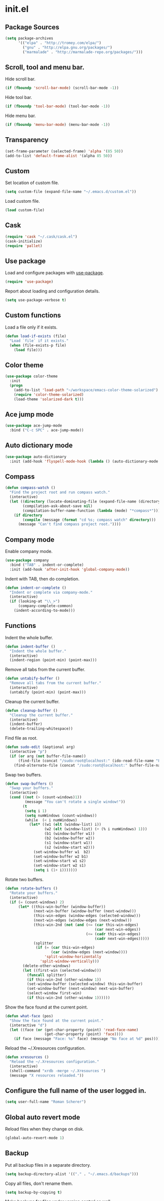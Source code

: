 * init.el
** Package Sources
#+BEGIN_SRC emacs-lisp
  (setq package-archives
        '(("elpa" . "http://tromey.com/elpa/")
          ("gnu" . "http://elpa.gnu.org/packages/")
          ("marmalade" . "http://marmalade-repo.org/packages/")))
#+END_SRC
** Scroll, tool and menu bar.

   Hide scroll bar.

#+BEGIN_SRC emacs-lisp
  (if (fboundp 'scroll-bar-mode) (scroll-bar-mode -1))
#+END_SRC

   Hide tool bar.

#+BEGIN_SRC emacs-lisp
(if (fboundp 'tool-bar-mode) (tool-bar-mode -1))
#+END_SRC

   Hide menu bar.

#+BEGIN_SRC emacs-lisp
  (if (fboundp 'menu-bar-mode) (menu-bar-mode -1))
#+END_SRC

** Transparency
#+BEGIN_SRC emacs-lisp
  (set-frame-parameter (selected-frame) 'alpha '(85 50))
  (add-to-list 'default-frame-alist '(alpha 85 50))
#+END_SRC
** Custom

   Set location of custom file.

#+BEGIN_SRC emacs-lisp
  (setq custom-file (expand-file-name "~/.emacs.d/custom.el"))
#+END_SRC

   Load custom file.

#+BEGIN_SRC emacs-lisp
  (load custom-file)
#+END_SRC

** Cask
#+BEGIN_SRC emacs-lisp
  (require 'cask "~/.cask/cask.el")
  (cask-initialize)
  (require 'pallet)
#+END_SRC
** Use package

   Load and configure packages with [[https://github.com/jwiegley/use-package][use-package]].

#+BEGIN_SRC emacs-lisp
  (require 'use-package)
#+END_SRC

   Report about loading and configuration details.

#+BEGIN_SRC emacs-lisp
  (setq use-package-verbose t)
#+END_SRC

** Custom functions

   Load a file only if it exists.

#+BEGIN_SRC emacs-lisp
  (defun load-if-exists (file)
    "Load `file` if it exists."
    (when (file-exists-p file)
      (load file)))
#+END_SRC

** Color theme
#+BEGIN_SRC emacs-lisp
  (use-package color-theme
    :init
    (progn
      (add-to-list 'load-path "~/workspace/emacs-color-theme-solarized")
      (require 'color-theme-solarized)
      (load-theme 'solarized-dark t)))
#+END_SRC
** Ace jump mode
#+BEGIN_SRC emacs-lisp
  (use-package ace-jump-mode
    :bind ("C-c SPC" . ace-jump-mode))
#+END_SRC
** Auto dictionary mode
#+BEGIN_SRC emacs-lisp
  (use-package auto-dictionary
    :init (add-hook 'flyspell-mode-hook (lambda () (auto-dictionary-mode 1))))
#+END_SRC
** Compass

#+BEGIN_SRC emacs-lisp
  (defun compass-watch ()
    "Find the project root and run compass watch."
    (interactive)
    (let ((directory (locate-dominating-file (expand-file-name (directory-file-name ".")) "config.rb"))
          (compilation-ask-about-save nil)
          (compilation-buffer-name-function (lambda (mode) "*compass*")))
      (if directory
          (compile (message (format "cd %s; compass watch" directory)))
        (message "Can't find compass project root."))))
#+END_SRC

** Company mode

   Enable company mode.

#+BEGIN_SRC emacs-lisp
  (use-package company
    :bind ("TAB" . indent-or-complete)
    :init (add-hook 'after-init-hook 'global-company-mode))
#+END_SRC

   Indent with TAB, then do completion.

#+BEGIN_SRC emacs-lisp
  (defun indent-or-complete ()
    "Indent or complete via company-mode."
    (interactive)
    (if (looking-at "\\_>")
        (company-complete-common)
      (indent-according-to-mode)))
#+END_SRC

** Functions

   Indent the whole buffer.

#+BEGIN_SRC emacs-lisp
  (defun indent-buffer ()
    "Indent the whole buffer."
    (interactive)
    (indent-region (point-min) (point-max)))
#+END_SRC

   Remove all tabs from the current buffer.

#+BEGIN_SRC emacs-lisp
  (defun untabify-buffer ()
    "Remove all tabs from the current buffer."
    (interactive)
    (untabify (point-min) (point-max)))
#+END_SRC

   Cleanup the current buffer.

#+BEGIN_SRC emacs-lisp
  (defun cleanup-buffer ()
    "Cleanup the current buffer."
    (interactive)
    (indent-buffer)
    (delete-trailing-whitespace))
#+END_SRC

   Find file as root.

#+BEGIN_SRC emacs-lisp
  (defun sudo-edit (&optional arg)
    (interactive "p")
    (if (or arg (not buffer-file-name))
        (find-file (concat "/sudo:root@localhost:" (ido-read-file-name "File: ")))
      (find-alternate-file (concat "/sudo:root@localhost:" buffer-file-name))))
#+END_SRC

   Swap two buffers.

#+BEGIN_SRC emacs-lisp
  (defun swap-buffers ()
    "Swap your buffers."
    (interactive)
    (cond ((not (> (count-windows)1))
           (message "You can't rotate a single window!"))
          (t
           (setq i 1)
           (setq numWindows (count-windows))
           (while  (< i numWindows)
             (let* ((w1 (elt (window-list) i))
                    (w2 (elt (window-list) (+ (% i numWindows) 1)))
                    (b1 (window-buffer w1))
                    (b2 (window-buffer w2))
                    (s1 (window-start w1))
                    (s2 (window-start w2)))
               (set-window-buffer w1  b2)
               (set-window-buffer w2 b1)
               (set-window-start w1 s2)
               (set-window-start w2 s1)
               (setq i (1+ i)))))))
#+END_SRC

   Rotate two buffers.

#+BEGIN_SRC emacs-lisp
  (defun rotate-buffers ()
    "Rotate your buffers."
    (interactive)
    (if (= (count-windows) 2)
        (let* ((this-win-buffer (window-buffer))
               (next-win-buffer (window-buffer (next-window)))
               (this-win-edges (window-edges (selected-window)))
               (next-win-edges (window-edges (next-window)))
               (this-win-2nd (not (and (<= (car this-win-edges)
                                           (car next-win-edges))
                                       (<= (cadr this-win-edges)
                                           (cadr next-win-edges)))))
               (splitter
                (if (= (car this-win-edges)
                       (car (window-edges (next-window))))
                    'split-window-horizontally
                  'split-window-vertically)))
          (delete-other-windows)
          (let ((first-win (selected-window)))
            (funcall splitter)
            (if this-win-2nd (other-window 1))
            (set-window-buffer (selected-window) this-win-buffer)
            (set-window-buffer (next-window) next-win-buffer)
            (select-window first-win)
            (if this-win-2nd (other-window 1))))))
#+END_SRC

   Show the face found at the current point.

#+BEGIN_SRC emacs-lisp
  (defun what-face (pos)
    "Show the face found at the current point."
    (interactive "d")
    (let ((face (or (get-char-property (point) 'read-face-name)
                    (get-char-property (point) 'face))))
      (if face (message "Face: %s" face) (message "No face at %d" pos))))
#+END_SRC

   Reload the ~/.Xresources configuration.

#+BEGIN_SRC emacs-lisp
  (defun xresources ()
    "Reload the ~/.Xresources configuration."
    (interactive)
    (shell-command "xrdb -merge ~/.Xresources ")
    (message "X resources reloaded."))
#+END_SRC

** Configure the full name of the user logged in.
#+BEGIN_SRC emacs-lisp
  (setq user-full-name "Roman Scherer")
#+END_SRC
** Global auto revert mode

   Reload files when they change on disk.

#+BEGIN_SRC emacs-lisp
  (global-auto-revert-mode 1)
#+END_SRC

** Backup

   Put all backup files in a separate directory.

#+BEGIN_SRC emacs-lisp
  (setq backup-directory-alist '(("." . "~/.emacs.d/backups")))
#+END_SRC

   Copy all files, don't rename them.

#+BEGIN_SRC emacs-lisp
  (setq backup-by-copying t)
#+END_SRC

   Make backups for files under version control as well.

#+BEGIN_SRC emacs-lisp
  (setq vc-make-backup-files t)
#+END_SRC

   If t, delete excess backup versions silently.

#+BEGIN_SRC emacs-lisp
  (setq delete-old-versions t)
#+END_SRC

   Number of newest versions to keep when a new numbered backup is made.

#+BEGIN_SRC emacs-lisp
  (setq kept-new-versions 10)
#+END_SRC

   Number of oldest versions to keep when a new numbered backup is made.

#+BEGIN_SRC emacs-lisp
  (setq kept-old-versions 0)
#+END_SRC

   Make numeric backup versions unconditionally.

#+BEGIN_SRC emacs-lisp
  (setq version-control t)
#+END_SRC

** Misc

   Answer questions with "y" or "n".

#+BEGIN_SRC emacs-lisp
  (defalias 'yes-or-no-p 'y-or-n-p)
#+END_SRC

   Highlight matching parentheses when the point is on them.

#+BEGIN_SRC emacs-lisp
  (show-paren-mode 1)
#+END_SRC

   Enter debugger if an error is signaled?

#+BEGIN_SRC emacs-lisp
  (setq debug-on-error nil)
#+END_SRC

   Don't show startup message.

#+BEGIN_SRC emacs-lisp
  (setq inhibit-startup-message t)
#+END_SRC

   Delete trailing whitespace when saving.
#+BEGIN_SRC emacs-lisp
  (add-hook 'before-save-hook 'delete-trailing-whitespace)
#+END_SRC

   Toggle column number display in the mode line.

#+BEGIN_SRC emacs-lisp
  (column-number-mode)
#+END_SRC

   Enable display of time, load level, and mail flag in mode lines.

#+BEGIN_SRC emacs-lisp
  (display-time)
#+END_SRC

   Whether to add a newline automatically at the end of the file.

#+BEGIN_SRC emacs-lisp
  (setq require-final-newline t)
#+END_SRC

   Highlight trailing whitespace.

#+BEGIN_SRC emacs-lisp
  (setq show-trailing-whitespace t)
#+END_SRC

   Controls the operation of the TAB key.

#+BEGIN_SRC emacs-lisp
  (setq tab-always-indent 'complete)
#+END_SRC

   The maximum size in lines for term buffers.

#+BEGIN_SRC emacs-lisp
  (setq term-buffer-maximum-size (* 10 2048))
#+END_SRC

   Use Chromium as default browser.

#+BEGIN_SRC emacs-lisp
  (setq browse-url-browser-function 'browse-url-chromium)
#+END_SRC

   Clickable URLs.

#+BEGIN_SRC emacs-lisp
  (define-globalized-minor-mode global-goto-address-mode goto-address-mode goto-address-mode)
  (global-goto-address-mode)
#+END_SRC

** Mac OSX

   This variable describes the behavior of the command key.

#+BEGIN_SRC emacs-lisp
  (setq mac-option-key-is-meta t)
  (setq mac-right-option-modifier nil)
#+END_SRC

** Abbrev mode

   Set the name of file from which to read abbrevs.

#+BEGIN_SRC emacs-lisp
  (setq abbrev-file-name "~/.emacs.d/abbrev_defs")
#+END_SRC

   Silently save word abbrevs too when files are saved.

#+BEGIN_SRC emacs-lisp
  (setq save-abbrevs 'silently)
#+END_SRC

** Compilation mode

   Auto scroll compilation buffer.

#+BEGIN_SRC emacs-lisp
  (setq compilation-scroll-output 't)
#+END_SRC

   Enable colors in compilation mode.
   http://stackoverflow.com/questions/3072648/cucumbers-ansi-colors-messing-up-emacs-compilation-buffer

#+BEGIN_SRC emacs-lisp
  (defun colorize-compilation-buffer ()
    (toggle-read-only)
    (ansi-color-apply-on-region (point-min) (point-max))
    (toggle-read-only))

  (add-hook 'compilation-filter-hook 'colorize-compilation-buffer)
#+END_SRC

** Leiningen

   Auto compile ClojureScript.

#+BEGIN_SRC emacs-lisp
  (defun lein-cljsbuild ()
    (interactive)
    (compile "lein clean; lein cljsbuild auto"))
#+END_SRC

   Start a Rhino REPL.

#+BEGIN_SRC emacs-lisp
  (defun lein-rhino-repl ()
    "Start a Rhino repl via Leiningen."
    (interactive)
    (run-lisp "lein trampoline cljsbuild repl-rhino"))
#+END_SRC

   Start a Node.js REPL.

#+BEGIN_SRC emacs-lisp
  (defun lein-node-repl ()
    "Start a NodeJS repl via Leiningen."
    (interactive)
    (run-lisp "lein trampoline noderepl"))
#+END_SRC

** CSS mode
#+BEGIN_SRC emacs-lisp
  (use-package css-mode
    :mode ("\\.css\\'" . css-mode)
    :init (setq css-indent-offset 2))
#+END_SRC
** SCSS mode
#+BEGIN_SRC emacs-lisp
  (use-package scss-mode
    :init (setq scss-compile-at-save nil))
#+END_SRC
** Desktop save mode

   Always save desktop.

#+BEGIN_SRC emacs-lisp
  (setq desktop-save t)
#+END_SRC

   Load desktop even if it is locked.

#+BEGIN_SRC emacs-lisp
  (setq desktop-load-locked-desktop t)
#+END_SRC

   Enable desktop save mode.

#+BEGIN_SRC emacs-lisp
  (desktop-save-mode 1)
#+END_SRC

** Inferior Lisp mode

   Use Steel Bank Common Lisp (SBCL) as inferior-lisp-program.

#+BEGIN_SRC emacs-lisp
  (setq inferior-lisp-program "sbcl")
#+END_SRC

** Cider
#+BEGIN_SRC emacs-lisp
  (use-package cider
    :init
    (progn
      ;; Enable eldoc in Clojure buffers
      (add-hook 'cider-mode-hook 'cider-turn-on-eldoc-mode)

      ;; Hide *nrepl-connection* and *nrepl-server* buffers from appearing
      ;; in some buffer switching commands like switch-to-buffer
      (setq nrepl-hide-special-buffers nil)

      ;; Enabling CamelCase support for editing commands(like forward-word,
      ;; backward-word, etc) in the REPL is quite useful since we often have
      ;; to deal with Java class and method names. The built-in Emacs minor
      ;; mode subword-mode provides such functionality
      (add-hook 'cider-repl-mode-hook 'subword-mode)

      ;; The use of paredit when editing Clojure (or any other Lisp) code is
      ;; highly recommended. You're probably using it already in your
      ;; clojure-mode buffers (if you're not you probably should). You might
      ;; also want to enable paredit in the REPL buffer as well.
      (add-hook 'cider-repl-mode-hook 'paredit-mode)

      ;; Auto-select the error buffer when it's displayed:
      (setq cider-auto-select-error-buffer t)

      ;; Controls whether to pop to the REPL buffer on connect.
      (setq cider-repl-pop-to-buffer-on-connect nil)

      ;; Controls whether to auto-select the error popup buffer.
      (setq cider-auto-select-error-buffer t)

      ;; T to wrap history around when the end is reached.
      (setq cider-repl-wrap-history t)

      (defun cider-namespace-refresh ()
        (interactive)
        (cider-interactive-eval
         "(require 'clojure.tools.namespace.repl)
      (clojure.tools.namespace.repl/refresh)"))

      (defun piggiepack-repl ()
        (interactive)
        ;; (cider-jack-in)
        (cider-interactive-eval
         "(require 'cljs.repl.browser)
          (cemerick.piggieback/cljs-repl :repl-env (cljs.repl.browser/repl-env :port 9000))"))

      (defun node-repl ()
        (interactive)
        (cider-interactive-eval
         "(require '[cljs.repl.node :as node])
          (node/run-node-nrepl)"))))
#+END_SRC
** Clojure mode
#+BEGIN_SRC emacs-lisp
  (use-package clojure-mode
    :mode (("\\.edn$" . clojure-mode)
           ("\\.cljs$" . clojure-mode)
           ("\\.cljx$" . clojure-mode))
    :init
    (progn
      (eval-after-load "clojure-mode"
        '(define-clojure-indent
           ;; COMPOJURE
           (ANY 2)
           (DELETE 2)
           (GET 2)
           (HEAD 2)
           (POST 2)
           (PUT 2)
           (context 2)
           ;; ALGO.MONADS
           (domonad 1)
           ;; SQLINGVO
           (copy 2)
           (create-table 1)
           (delete 1)
           (drop-table 1)
           (insert 2)
           (select 1)
           (select! 2)
           (truncate 1)
           (update 2)
           ;; CUSTOM
           (api-test 1)
           (web-test 1)
           (database-test 1)
           (defroutes 'defun)
           ))

      ;; More flexible clojure-test-mode regex.
      (eval-after-load "clojure-test-mode"
        '(setq clojure-test-regex
               (mapconcat
                'identity
                '("\\(clojure\\.test\\)"
                  "\\((ns .*-test.*\\)")
                "\\|")))))
#+END_SRC
** Clojure refactor
#+BEGIN_SRC emacs-lisp
  (use-package clj-refactor
    :init
    (progn
      (defun enable-clj-refactor-mode ()
        (clj-refactor-mode 1))

      (add-hook 'clojure-mode-hook 'enable-clj-refactor-mode)
      (cljr-add-keybindings-with-prefix "C-c C-x")))

#+END_SRC
** Dired mode

   Switches passed to `ls' for Dired. MUST contain the `l' option.

#+BEGIN_SRC emacs-lisp
  (setq dired-listing-switches "-alh")
#+END_SRC

   Try to guess a default target directory.

#+BEGIN_SRC emacs-lisp
  (setq dired-dwim-target t)
#+END_SRC

   Find Clojure files in dired mode.

#+BEGIN_SRC emacs-lisp
  (defun find-dired-clojure (dir)
    "Run find-dired on Clojure files."
    (interactive (list (read-directory-name "Run find (Clojure) in directory: " nil "" t)))
    (find-dired dir "-name \"*.clj\""))
#+END_SRC

   Find Ruby files in dired mode.

#+BEGIN_SRC emacs-lisp
  (defun find-dired-ruby (dir)
    "Run find-dired on Ruby files."
    (interactive (list (read-directory-name "Run find (Ruby) in directory: " nil "" t)))
    (find-dired dir "-name \"*.rb\""))
#+END_SRC

** Dired-x mode

   User-defined alist of rules for suggested commands.

#+BEGIN_SRC emacs-lisp
  (setq dired-guess-shell-alist-user
        '(("\\.pdf$" "evince")
          ("\\.xlsx?$" "libreoffice")))
#+END_SRC

   Run shell command in background.

#+BEGIN_SRC emacs-lisp
  (defun dired-do-shell-command-in-background (command)
    "In dired, do shell command in background on the file or directory named on
   this line."
    (interactive
     (list (dired-read-shell-command (concat "& on " "%s: ") nil (list (dired-get-filename)))))
    (call-process command nil 0 nil (dired-get-filename)))

  (add-hook 'dired-load-hook
            (lambda ()
              (load "dired-x")
              (define-key dired-mode-map "&" 'dired-do-shell-command-in-background)))
#+END_SRC

** Electric pair mode

   Electric Pair mode, a global minor mode, provides a way to easily
   insert matching delimiters. Whenever you insert an opening
   delimiter, the matching closing delimiter is automatically inserted
   as well, leaving point between the two.

#+BEGIN_SRC emacs-lisp
  (electric-pair-mode t)
#+END_SRC
** Emacs Lisp mode

   Unequivocally turn on ElDoc mode.

#+BEGIN_SRC emacs-lisp
  (add-hook 'emacs-lisp-mode-hook 'turn-on-eldoc-mode)
#+END_SRC

   Enable Slime-style navigation of elisp symbols using M-. and M-,

#+BEGIN_SRC emacs-lisp
  (add-hook 'emacs-lisp-mode-hook 'elisp-slime-nav-mode)
#+END_SRC

   Auto load files.

#+BEGIN_SRC emacs-lisp
  (add-to-list 'auto-mode-alist '("Cask" . emacs-lisp-mode))
#+END_SRC

   Key bindings.

#+BEGIN_SRC emacs-lisp
  (let ((mode emacs-lisp-mode-map))
    (define-key mode (kbd "C-c m") 'macrostep-expand)
    (define-key mode (kbd "C-c e E") 'elint-current-buffer)
    (define-key mode (kbd "C-c e c") 'cancel-debug-on-entry)
    (define-key mode (kbd "C-c e d") 'debug-on-entry)
    (define-key mode (kbd "C-c e e") 'toggle-debug-on-error)
    (define-key mode (kbd "C-c e f") 'emacs-lisp-byte-compile-and-load)
    (define-key mode (kbd "C-c e l") 'find-library)
    (define-key mode (kbd "C-c e r") 'eval-region)
    (define-key mode (kbd "C-c C-k") 'eval-buffer)
    (define-key mode (kbd "C-c ,") 'ert)
    (define-key mode (kbd "C-c C-,") 'ert))
#+END_SRC

** Elisp slime navigation
#+BEGIN_SRC emacs-lisp
  (use-package elisp-slime-nav)
#+END_SRC
** Emacs server

   Start the Emacs server if it's not running.

#+BEGIN_SRC emacs-lisp
  (require 'server)
  (unless (server-running-p) (server-start))
#+END_SRC

** Emacs multimedia system
#+BEGIN_SRC emacs-lisp
  (use-package emms
    :init
    (progn
      (emms-all)
      (emms-default-players)

      (add-to-list 'emms-player-list 'emms-player-mpd)
      (condition-case nil
          (emms-player-mpd-connect)
        (error (message "Can't connect to music player daemon.")))

      (setq emms-source-file-directory-tree-function 'emms-source-file-directory-tree-find)
      (setq emms-player-mpd-music-directory (expand-file-name "~/Music"))
      (load-if-exists "~/.emms.el")
      (add-to-list 'emms-stream-default-list
                   '("SomaFM: Space Station" "http://www.somafm.com/spacestation.pls" 1 streamlist))))
#+END_SRC
** Expand region
#+BEGIN_SRC emacs-lisp
  (use-package expand-region
    :bind (("C-c C-+" . er/expand-region)
           ("C-c C--" . er/contract-region)))
#+END_SRC
** Fly Spell mode

   Enable flyspell in text mode.

#+BEGIN_SRC emacs-lisp

  (defun enable-flyspell-mode ()
    "Enable Flyspell mode."
    (flyspell-mode 1))

  (dolist (hook '(text-mode-hook))
    (add-hook hook 'enable-flyspell-mode))

#+END_SRC

   Enable flyspell in programming mode.

#+BEGIN_SRC emacs-lisp

  (defun enable-flyspell-prog-mode ()
    "Enable Flyspell Programming mode."
    (flyspell-prog-mode))

  (dolist (hook '(prog-mode-hook))
    (add-hook hook 'enable-flyspell-prog-mode))

#+END_SRC

** Gnus
#+BEGIN_SRC emacs-lisp
  (setq gnus-init-file "~/.emacs.d/gnus.el")
#+END_SRC
** Ido mode

#+BEGIN_SRC emacs-lisp
  (setq ido-auto-merge-work-directories-length nil)
#+END_SRC

   Always create new buffer if no buffer matches substring.

#+BEGIN_SRC emacs-lisp
  (setq ido-create-new-buffer 'always)
#+END_SRC

   Enable flexible string matching.

#+BEGIN_SRC emacs-lisp
  (setq ido-enable-flex-matching t)
#+END_SRC

#+BEGIN_SRC emacs-lisp
  (setq ido-enable-prefix nil)
#+END_SRC

#+BEGIN_SRC emacs-lisp
  (setq ido-handle-duplicate-virtual-buffers 2)
#+END_SRC

#+BEGIN_SRC emacs-lisp
  (setq ido-max-prospects 10)
#+END_SRC

#+BEGIN_SRC emacs-lisp
  (setq ido-use-filename-at-point 'guess)
#+END_SRC

#+BEGIN_SRC emacs-lisp
  (setq ido-use-virtual-buffers t)
#+END_SRC

   Use ido everywhere

#+BEGIN_SRC emacs-lisp
  (setq ido-everywhere t)
#+END_SRC

   Enable IDO mode.

#+BEGIN_SRC emacs-lisp
  (ido-mode t)
#+END_SRC

** Ido vertical mode
#+BEGIN_SRC emacs-lisp
  (use-package ido-vertical-mode
    :init (ido-vertical-mode))
#+END_SRC
** Flx mode
#+BEGIN_SRC emacs-lisp
  (use-package flx-ido
    :init
    (progn
      (flx-ido-mode 1)
      ;; disable ido faces to see flx highlights.
      (setq ido-use-faces nil)
      (setq gc-cons-threshold 20000000)))
#+END_SRC
** Magit
#+BEGIN_SRC emacs-lisp
  (use-package magit
    :bind (("C-x C-g s" . magit-status))
    :init (progn
            (setq magit-stage-all-confirm nil)
            (setq magit-unstage-all-confirm nil)
            (setq ediff-window-setup-function 'ediff-setup-windows-plain)))
#+END_SRC
** Java

   Indent Java annotations. See http://lists.gnu.org/archive/html/help-gnu-emacs/2011-04/msg00262.html

#+BEGIN_SRC emacs-lisp
  (add-hook
   'java-mode-hook
   '(lambda ()
      (setq c-comment-start-regexp "\\(@\\|/\\(/\\|[*][*]?\\)\\)")
      (modify-syntax-entry ?@ "< b" java-mode-syntax-table)))
#+END_SRC

** Octave

#+BEGIN_SRC emacs-lisp
  (add-to-list 'auto-mode-alist '("\\.m$" . octave-mode))
  (add-hook 'octave-mode-hook
            (lambda ()
              (abbrev-mode 1)
              (auto-fill-mode 1)
              (if (eq window-system 'x)
                  (font-lock-mode 1))))
#+END_SRC

** IRC
#+BEGIN_SRC emacs-lisp
  (load-if-exists "~/.rcirc.el")

  (setq rcirc-default-nick "r0man"
        rcirc-default-user-name "r0man"
        rcirc-default-full-name "Roman Scherer"
        rcirc-server-alist '(("irc.freenode.net" :channels ("#clojure")))
        rcirc-private-chat t
        rcirc-debug-flag t)

  (add-hook 'rcirc-mode-hook
            (lambda ()
              (set (make-local-variable 'scroll-conservatively) 8192)
              (rcirc-track-minor-mode 1)
              (flyspell-mode 1)))
#+END_SRC

** Mail

   Load smtpmail

#+BEGIN_SRC emacs-lisp
  (require 'smtpmail)
#+END_SRC

   Send mail via smtpmail.

#+BEGIN_SRC emacs-lisp
  (setq send-mail-function 'sendmail-send-it)
#+END_SRC

   Whether to print info in debug buffer.

#+BEGIN_SRC emacs-lisp
  (setq smtpmail-debug-info t)
#+END_SRC

   The name of the host running SMTP server.

#+BEGIN_SRC emacs-lisp
  (setq smtpmail-smtp-server "smtp.googlemail.com")
#+END_SRC

   SMTP service port number.

#+BEGIN_SRC emacs-lisp
  (setq smtpmail-smtp-service 465)
#+END_SRC

** Macrostep
#+BEGIN_SRC emacs-lisp
  (use-package macrostep)
#+END_SRC
** Markdown mode
#+BEGIN_SRC emacs-lisp
  (use-package markdown-mode)
#+END_SRC
** Multi term

#+BEGIN_SRC emacs-lisp
  (use-package multi-term
    :bind (("C-x M" . multi-term)
           ("C-x m" . switch-to-term-mode-buffer))
    :init
    (progn
      ;; (setq multi-term-dedicated-select-after-open-p t
      ;;       multi-term-dedicated-window-height 25
      ;;       multi-term-program "/bin/bash")

      ;; ;; Enable compilation-shell-minor-mode in multi term.
      ;; ;; http://www.masteringemacs.org/articles/2012/05/29/compiling-running-scripts-emacs/

      ;; ;; TODO: WTF? Turns off colors in terminal.
      ;; ;; (add-hook 'term-mode-hook 'compilation-shell-minor-mode)

      (add-hook 'term-mode-hook
                (lambda ()
                  (dolist
                      (bind '(("<S-down>" . multi-term)
                              ("<S-left>" . multi-term-prev)
                              ("<S-right>" . multi-term-next)
                              ("C-<backspace>" . term-send-backward-kill-word)
                              ("C-<delete>" . term-send-forward-kill-word)
                              ("C-<left>" . term-send-backward-word)
                              ("C-<right>" . term-send-forward-word)
                              ("C-c C-j" . term-line-mode)
                              ("C-c C-k" . term-char-mode)
                              ("C-v" . scroll-up)
                              ("C-y" . term-paste)
                              ("C-z" . term-stop-subjob)
                              ("M-DEL" . term-send-backward-kill-word)
                              ("M-d" . term-send-forward-kill-word)))
                    (add-to-list 'term-bind-key-alist bind))))))
#+END_SRC

   Returns the most recently used term-mode buffer.

#+BEGIN_SRC emacs-lisp
  (defun last-term-mode-buffer (list-of-buffers)
    "Returns the most recently used term-mode buffer."
    (when list-of-buffers
      (if (eq 'term-mode (with-current-buffer (car list-of-buffers) major-mode))
          (car list-of-buffers) (last-term-mode-buffer (cdr list-of-buffers)))))
#+END_SRC

   Switch to the most recently used term-mode buffer, or create a new one.

#+BEGIN_SRC emacs-lisp
  (defun switch-to-term-mode-buffer ()
    "Switch to the most recently used term-mode buffer, or create a
  new one."
    (interactive)
    (let ((buffer (last-term-mode-buffer (buffer-list))))
      (if (not buffer)
          (multi-term)
        (switch-to-buffer buffer))))
#+END_SRC

** Multiple cursors
#+BEGIN_SRC emacs-lisp
  (use-package multiple-cursors)
#+END_SRC
** Fuck the NSA

   http://www.gnu.org/software/emacs/manual/html_node/emacs/Mail-Amusements.html

#+BEGIN_SRC emacs-lisp
  (setq mail-signature
        '(progn
           (goto-char (point-max))
           (insert "\n\n--------------------------------------------------------------------------------")
           (spook)))
#+END_SRC
** Save hist mode

   Save the mini buffer history.

#+BEGIN_SRC emacs-lisp
  (setq savehist-additional-variables '(kill-ring search-ring regexp-search-ring))
  (setq savehist-file "~/.emacs.d/savehist")
  (savehist-mode 1)
#+END_SRC

** SQL mode

   Use 2 spaces for indentation in SQL mode.

#+BEGIN_SRC emacs-lisp
  (setq sql-indent-offset 2)
#+END_SRC

   Load database connection settings.

#+BEGIN_SRC emacs-lisp
  (eval-after-load "sql"
    '(load-if-exists "~/.sql.el"))
#+END_SRC

** Tramp
#+BEGIN_SRC emacs-lisp
  (eval-after-load "tramp"
    '(progn
       (tramp-set-completion-function
        "ssh"
        '((tramp-parse-shosts "~/.ssh/known_hosts")
          (tramp-parse-hosts "/etc/hosts")))))
#+END_SRC

** Uniquify
#+BEGIN_SRC emacs-lisp
  (require 'uniquify)
  (setq uniquify-buffer-name-style 'post-forward-angle-brackets)
  (setq uniquify-separator "|")
  (setq uniquify-ignore-buffers-re "^\\*")
  (setq uniquify-after-kill-buffer-p t)
#+END_SRC

** Org mode

   Configure active languages for Babel.

#+BEGIN_SRC emacs-lisp
  (org-babel-do-load-languages
   'org-babel-load-languages
   '((R . t)
     (clojure . t)
     (emacs-lisp . t)
     (ruby . t)
     (sh . t)
     (sql . t)))
#+END_SRC

   Fontify org mode code blocks.

#+BEGIN_SRC emacs-lisp
  (setq org-src-fontify-natively t)
#+END_SRC

** Paredit
#+BEGIN_SRC emacs-lisp
  (use-package paredit
    :init (dolist (mode '(scheme emacs-lisp lisp clojure clojurescript))
            (add-hook (intern (concat (symbol-name mode) "-mode-hook"))
                      'paredit-mode)))
#+END_SRC
** Pretty lambda
#+BEGIN_SRC emacs-lisp
  (use-package pretty-lambdada
    :init (pretty-lambda-for-modes))
#+END_SRC
** Projectile
#+BEGIN_SRC emacs-lisp
  (use-package projectile
    :init (projectile-global-mode))
#+END_SRC
** Popwin
#+BEGIN_SRC emacs-lisp
  (use-package popwin
    :init
    (progn
      (setq display-buffer-function 'popwin:display-buffer)
      (setq popwin:special-display-config
            '(("*Help*"  :height 30)
              ("*Completions*" :noselect t)
              ("*Messages*" :noselect t :height 30)
              ("*Apropos*" :noselect t :height 30)
              ("*Backtrace*" :height 30)
              ("*Messages*" :height 30)
              ("*Occur*" :noselect t)
              ("*Ido Completions*" :noselect t :height 30)
              ("*magit-commit*" :noselect t :height 40 :width 80 :stick t)
              ("*magit-diff*" :noselect t :height 40 :width 80)
              ("*magit-edit-log*" :noselect t :height 15 :width 80)
              ("\\*ansi-term\\*.*" :regexp t :height 30)
              ("*shell*" :height 30)
              (".*overtone.log" :regexp t :height 30)
              ("*gists*" :height 30)
              ("*sldb.*":regexp t :height 30)
              ("*Kill Ring*" :height 30)
              ("*Compile-Log*" :height 30 :stick t)
              ("*git-gutter:diff*" :height 30 :stick t)))))
#+END_SRC
** Ruby mode
#+BEGIN_SRC emacs-lisp
  (use-package ruby-mode
    :mode (("Capfile$" . ruby-mode)
           ("Gemfile$" . ruby-mode)
           ("Guardfile$" . ruby-mode)
           ("Rakefile$" . ruby-mode)
           ("Vagrantfile$" . ruby-mode)
           ("\\.gemspec$" . ruby-mode)
           ("\\.rake$" . ruby-mode)
           ("\\.ru$" . ruby-mode)))

#+END_SRC
** Smex
#+BEGIN_SRC emacs-lisp
  (use-package smex
    :bind (("M-X" . smex-major-mode-commands)
           ("M-x" . smex)))
#+END_SRC
** Slamhound
#+BEGIN_SRC emacs-lisp
  (use-package slamhound)
#+END_SRC
** Smooth scrolling
#+BEGIN_SRC emacs-lisp
  (use-package smooth-scrolling)
#+END_SRC
** Web mode
#+BEGIN_SRC emacs-lisp
  (use-package web-mode
    :mode "\\.html\\'")
#+END_SRC
** Winner mode
#+BEGIN_SRC emacs-lisp
  (winner-mode)
#+END_SRC

** After init hook
#+BEGIN_SRC emacs-lisp

  (add-hook
   'after-init-hook
   (lambda ()

     ;; Load system specific config.
     (load-if-exists (concat user-emacs-directory system-name ".el"))

     ;; Start a terminal.
     (multi-term)

     ;; Load keyboard bindings.
     (global-set-key (kbd "C-c ,") 'ruby-test-run)
     (global-set-key (kbd "C-c C-.") 'clojure-test-run-test)
     (global-set-key (kbd "C-c C-c M-x") 'execute-extended-command)
     (global-set-key (kbd "C-c M-,") 'ruby-test-run-at-point)
     (global-set-key (kbd "C-c n") 'cleanup-buffer)
     (global-set-key (kbd "C-x C-g b") 'mo-git-blame-current)
     (global-set-key (kbd "C-x C-d") 'dired)
     (global-set-key (kbd "C-x C-o") 'delete-blank-lines)
     (global-set-key (kbd "C-x TAB") 'indent-rigidly)
     (global-set-key (kbd "C-x ^") 'enlarge-window)
     (global-set-key (kbd "C-x C-f") 'projectile-find-file)
     (global-set-key (kbd "C-x f") 'ido-find-file)
     (global-set-key (kbd "C-x h") 'mark-whole-buffer)
     (global-set-key (kbd "C-c r") 'rotate-buffers)

     (define-key lisp-mode-shared-map (kbd "RET") 'reindent-then-newline-and-indent)
     (define-key read-expression-map (kbd "TAB") 'lisp-complete-symbol)))
#+END_SRC
